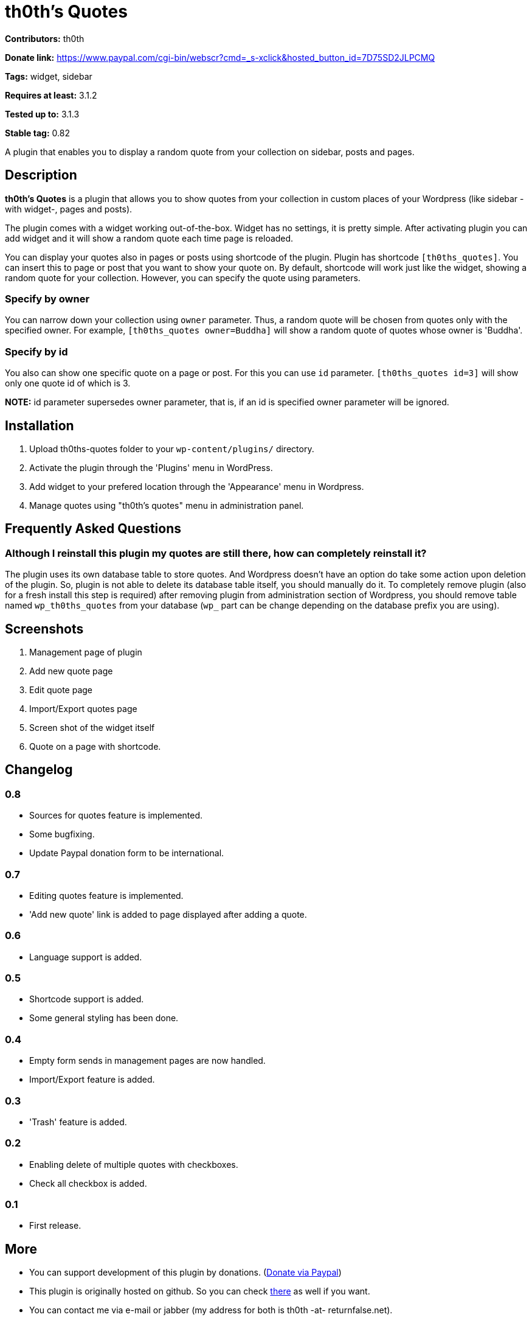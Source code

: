 = th0th's Quotes =

**Contributors:** th0th

**Donate link:** https://www.paypal.com/cgi-bin/webscr?cmd=_s-xclick&hosted_button_id=7D75SD2JLPCMQ

**Tags:** widget, sidebar

**Requires at least:** 3.1.2

**Tested up to:** 3.1.3

**Stable tag:** 0.82

A plugin that enables you to display a random quote from your collection on sidebar, posts and pages.

== Description ==

**th0th's Quotes** is a plugin that allows you to show quotes from your collection in custom places of your Wordpress (like sidebar -with widget-, pages and posts).

The plugin comes with a widget working out-of-the-box. Widget has no settings, it is pretty simple. After activating plugin you can add widget and it will show a random quote each time page is reloaded.

You can display your quotes also in pages or posts using shortcode of the plugin. Plugin has shortcode `[th0ths_quotes]`. You can insert this to page or post that you want to show your quote on. By default, shortcode will work just like the widget, showing a random quote for your collection. However, you can specify the quote using parameters. 

=== Specify by owner ===

You can narrow down your collection using `owner` parameter. Thus, a random quote will be chosen from quotes only with the specified owner. For example, `[th0ths_quotes owner=Buddha]` will show a random quote of quotes whose owner is 'Buddha'.

=== Specify by id ===

You also can show one specific quote on a page or post. For this you can use `id` parameter. `[th0ths_quotes id=3]` will show only one quote id of which is 3.

**NOTE:** id parameter supersedes owner parameter, that is, if an id is specified owner parameter will be ignored.

== Installation ==

1. Upload th0ths-quotes folder to your `wp-content/plugins/` directory.
2. Activate the plugin through the 'Plugins' menu in WordPress.
3. Add widget to your prefered location through the 'Appearance' menu in Wordpress.
4. Manage quotes using "th0th's quotes" menu in administration panel.

== Frequently Asked Questions ==

=== Although I reinstall this plugin my quotes are still there, how can completely reinstall it? ===

The plugin uses its own database table to store quotes. And Wordpress doesn't have an option do take some action upon deletion of the plugin. So, plugin is not able to delete its database table itself, you should manually do it. To completely remove plugin (also for a fresh install this step is required) after removing plugin from administration section of Wordpress, you should remove table named `wp_th0ths_quotes` from your database (`wp_` part can be change depending on the database prefix you are using).

== Screenshots ==

1. Management page of plugin
2. Add new quote page
3. Edit quote page
4. Import/Export quotes page
5. Screen shot of the widget itself
6. Quote on a page with shortcode.

== Changelog ==

=== 0.8 ===
* Sources for quotes feature is implemented.
* Some bugfixing.
* Update Paypal donation form to be international.

=== 0.7 ===
* Editing quotes feature is implemented.
* 'Add new quote' link is added to page displayed after adding a quote.

=== 0.6 ===
* Language support is added.

=== 0.5 ===
* Shortcode support is added.
* Some general styling has been done.

=== 0.4 ===
* Empty form sends in management pages are now handled.
* Import/Export feature is added.

=== 0.3 ===
* 'Trash' feature is added.

=== 0.2 ===
* Enabling delete of multiple quotes with checkboxes.
* Check all checkbox is added.

=== 0.1 ===
* First release.

== More ==

* You can support development of this plugin by donations. (https://www.paypal.com/cgi-bin/webscr?cmd=_s-xclick&hosted_button_id=7D75SD2JLPCMQ[Donate via Paypal])
* This plugin is originally hosted on github. So you can check https://github.com/th0th/th0ths-quotes[there] as well if you want.
* You can contact me via e-mail or jabber (my address for both is th0th -at- returnfalse.net).
